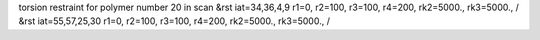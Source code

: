torsion restraint for polymer number 20 in scan
&rst iat=34,36,4,9 r1=0, r2=100, r3=100, r4=200, rk2=5000., rk3=5000., /
&rst iat=55,57,25,30 r1=0, r2=100, r3=100, r4=200, rk2=5000., rk3=5000., /
